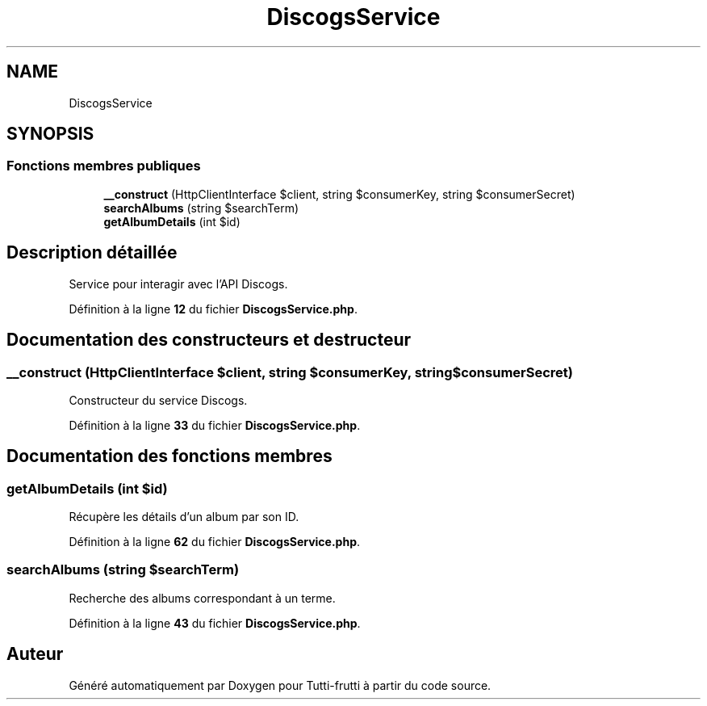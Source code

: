 .TH "DiscogsService" 3 "Tutti-frutti" \" -*- nroff -*-
.ad l
.nh
.SH NAME
DiscogsService
.SH SYNOPSIS
.br
.PP
.SS "Fonctions membres publiques"

.in +1c
.ti -1c
.RI "\fB__construct\fP (HttpClientInterface $client, string $consumerKey, string $consumerSecret)"
.br
.ti -1c
.RI "\fBsearchAlbums\fP (string $searchTerm)"
.br
.ti -1c
.RI "\fBgetAlbumDetails\fP (int $id)"
.br
.in -1c
.SH "Description détaillée"
.PP 
Service pour interagir avec l'API Discogs\&. 
.PP
Définition à la ligne \fB12\fP du fichier \fBDiscogsService\&.php\fP\&.
.SH "Documentation des constructeurs et destructeur"
.PP 
.SS "__construct (HttpClientInterface $client, string $consumerKey, string $consumerSecret)"
Constructeur du service Discogs\&. 
.PP
Définition à la ligne \fB33\fP du fichier \fBDiscogsService\&.php\fP\&.
.SH "Documentation des fonctions membres"
.PP 
.SS "getAlbumDetails (int $id)"
Récupère les détails d'un album par son ID\&. 
.PP
Définition à la ligne \fB62\fP du fichier \fBDiscogsService\&.php\fP\&.
.SS "searchAlbums (string $searchTerm)"
Recherche des albums correspondant à un terme\&. 
.PP
Définition à la ligne \fB43\fP du fichier \fBDiscogsService\&.php\fP\&.

.SH "Auteur"
.PP 
Généré automatiquement par Doxygen pour Tutti-frutti à partir du code source\&.
